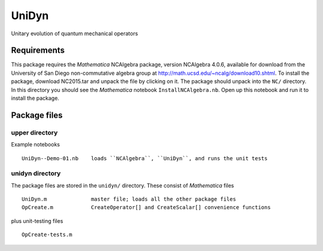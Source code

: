 UniDyn
======

Unitary evolution of quantum mechanical operators

Requirements
------------

This package requires the *Mathematica* NCAlgebra package, version NCAlgebra 4.0.6, available for download from the University of San Diego non-commutative algebra group at http://math.ucsd.edu/~ncalg/download10.shtml.   To install the package, download  NC2015.tar and unpack the file by clicking on it.   The package should unpack into the ``NC/`` directory.  In this directory you should see the *Mathematica* notebook ``InstallNCAlgebra.nb``.  Open up this notebook and run it to install the package.

Package files
-------------

upper directory
^^^^^^^^^^^^^^^

Example notebooks ::

    UniDyn--Demo-01.nb    loads ``NCAlgebra``, ``UniDyn``, and runs the unit tests


unidyn directory
^^^^^^^^^^^^^^^^

The package files are stored in the ``unidyn/`` directory.  These consist of *Mathematica* files ::

    UniDyn.m              master file; loads all the other package files
    OpCreate.m            CreateOperator[] and CreateScalar[] convenience functions

plus unit-testing files ::

    OpCreate-tests.m 
    

    